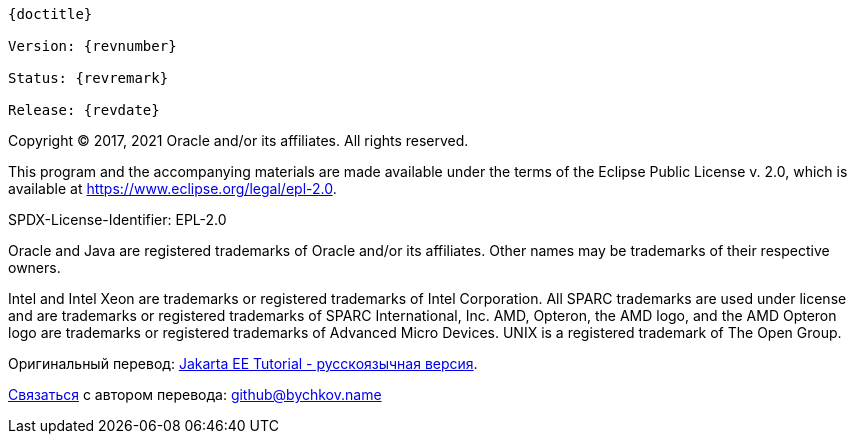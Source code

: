 [subs="normal"]
----
{doctitle}

Version: {revnumber}

Status: {revremark}

Release: {revdate}
----

Copyright (C) 2017, 2021 Oracle and/or its affiliates. All rights reserved.

This program and the accompanying materials are made available under the terms of the Eclipse Public License v. 2.0, which is available at https://www.eclipse.org/legal/epl-2.0[^].

SPDX-License-Identifier: EPL-2.0

Oracle and Java are registered trademarks of Oracle and/or its affiliates. Other names may be trademarks of their respective owners.

Intel and Intel Xeon are trademarks or registered trademarks of Intel Corporation.
All SPARC trademarks are used under license and are trademarks or registered trademarks of SPARC International, Inc.
AMD, Opteron, the AMD logo, and the AMD Opteron logo are trademarks or registered trademarks of Advanced Micro Devices.
UNIX is a registered trademark of The Open Group.

Оригинальный перевод: https://www.bychkov.name/Учебник%20Jakarta%20EE.pdf[Jakarta EE Tutorial - русскоязычная версия].

mailto:github@bychkov.name[Связаться] с автором перевода: mailto:github@bychkov.name[github@bychkov.name]